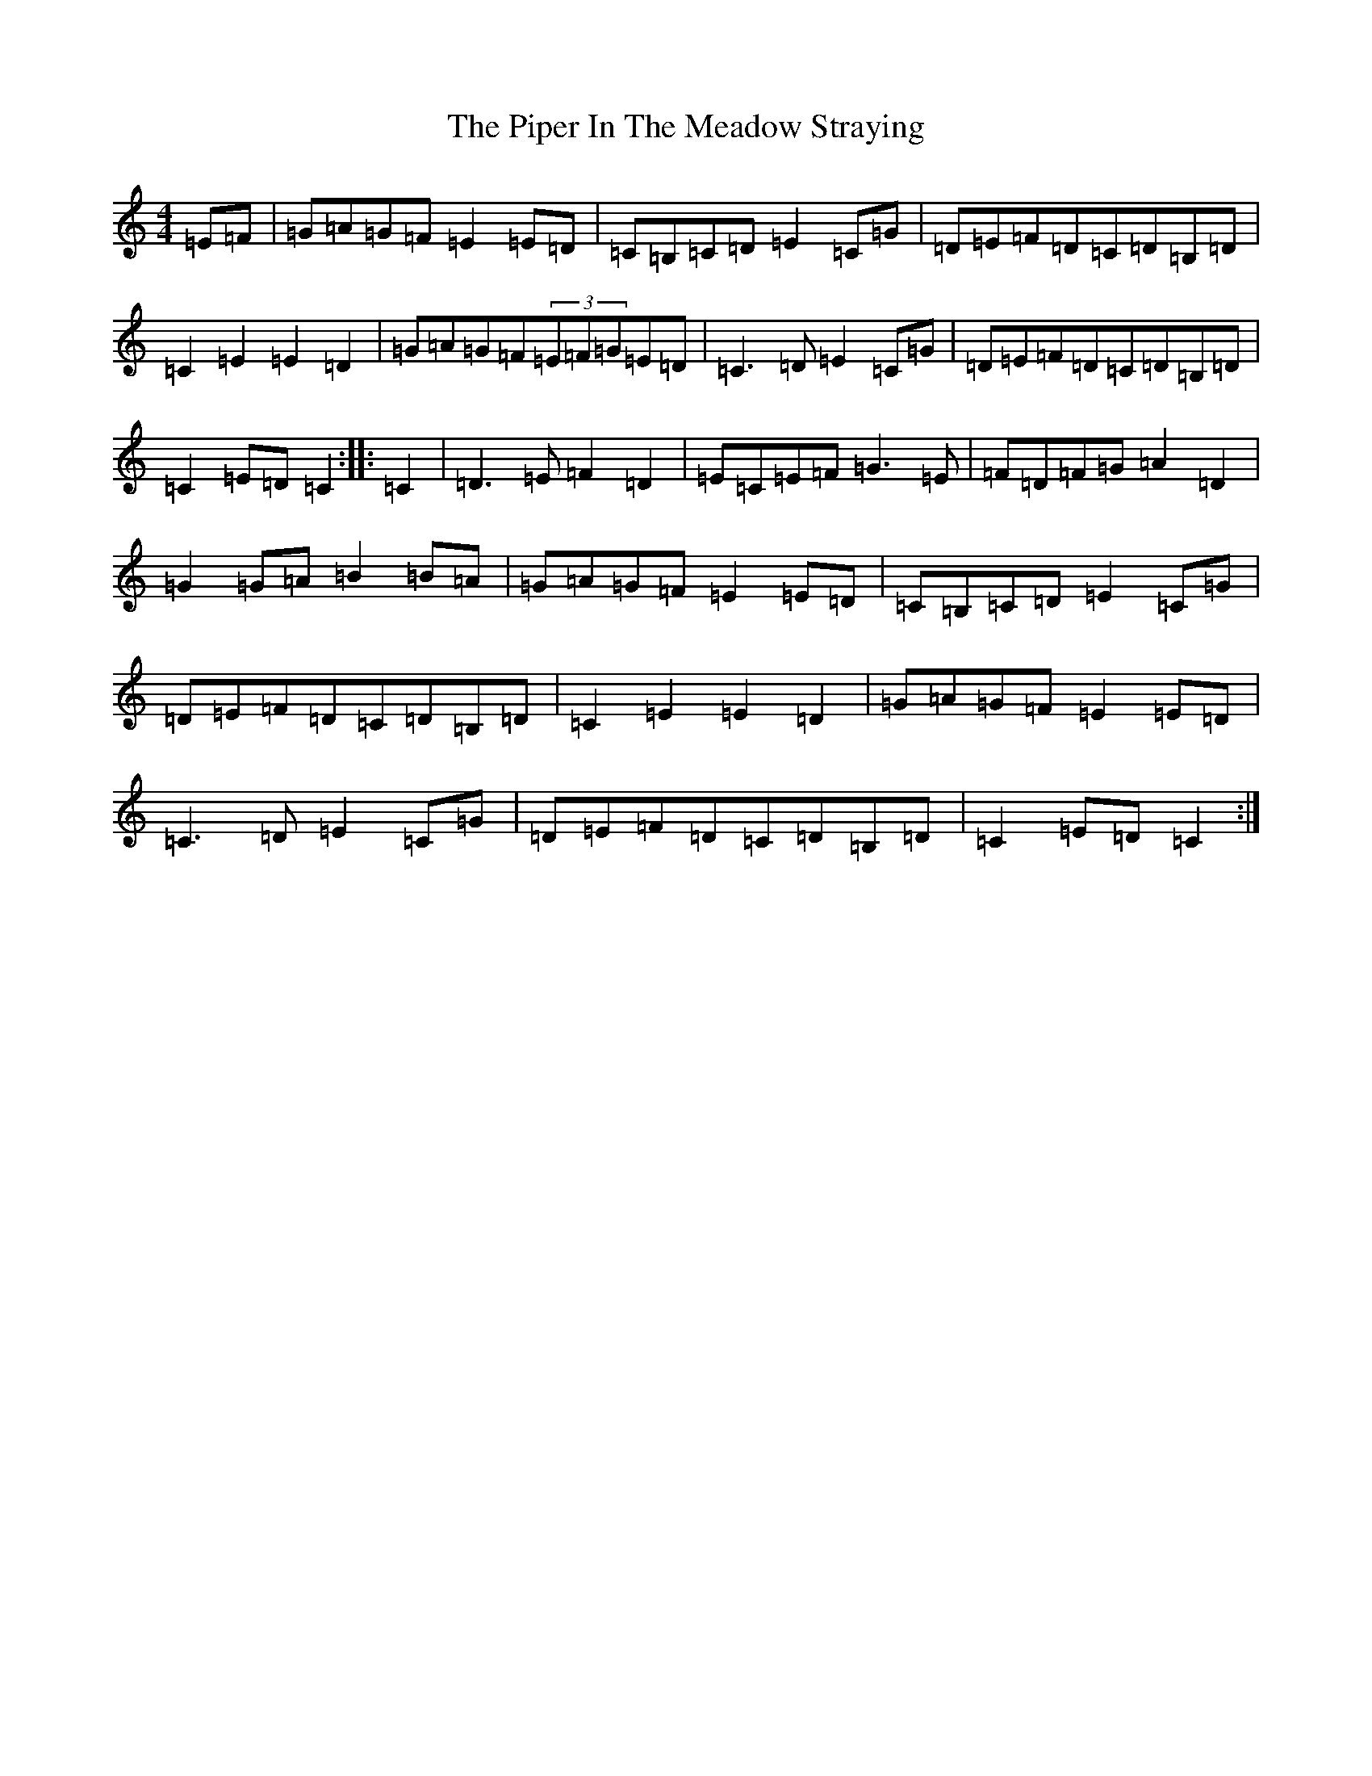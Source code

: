 X: 17090
T: Piper In The Meadow Straying, The
S: https://thesession.org/tunes/1469#setting1469
R: hornpipe
M:4/4
L:1/8
K: C Major
=E=F|=G=A=G=F=E2=E=D|=C=B,=C=D=E2=C=G|=D=E=F=D=C=D=B,=D|=C2=E2=E2=D2|=G=A=G=F(3=E=F=G=E=D|=C3=D=E2=C=G|=D=E=F=D=C=D=B,=D|=C2=E=D=C2:||:=C2|=D3=E=F2=D2|=E=C=E=F=G3=E|=F=D=F=G=A2=D2|=G2=G=A=B2=B=A|=G=A=G=F=E2=E=D|=C=B,=C=D=E2=C=G|=D=E=F=D=C=D=B,=D|=C2=E2=E2=D2|=G=A=G=F=E2=E=D|=C3=D=E2=C=G|=D=E=F=D=C=D=B,=D|=C2=E=D=C2:|